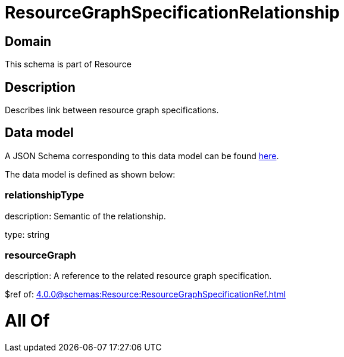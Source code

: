 = ResourceGraphSpecificationRelationship

[#domain]
== Domain

This schema is part of Resource

[#description]
== Description

Describes link between resource graph specifications.


[#data_model]
== Data model

A JSON Schema corresponding to this data model can be found https://tmforum.org[here].

The data model is defined as shown below:


=== relationshipType
description: Semantic of the relationship.

type: string


=== resourceGraph
description: A reference to the related resource graph specification.

$ref of: xref:4.0.0@schemas:Resource:ResourceGraphSpecificationRef.adoc[]


= All Of 
